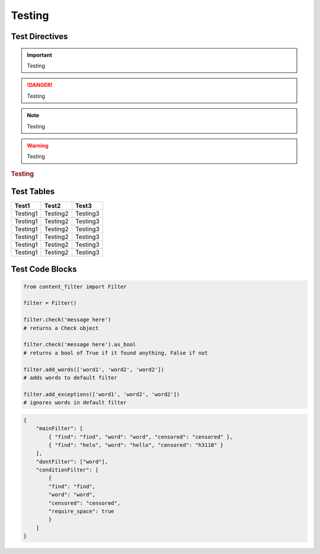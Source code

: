 Testing
=======

Test Directives
---------------


.. important::

    Testing

.. danger::

    Testing

.. note::

    Testing

.. warning::

    Testing

.. versionadded:: 1.0.0

    Testing

.. versionchanged:: 1.0.1

    Testing

.. deprecated:: 1.0.1

    Testing

.. seealso::

    Testing

.. rubric:: Testing

.. centered:: Testing

.. hlist::
    :columns: 3

    * Testing1
    * Testing2
    * Testing3

Test Tables
-----------

+------------+------------+------------+
| Test1      | Test2      | Test3      |
+============+============+============+
| Testing1   | Testing2   | Testing3   |
+------------+------------+------------+
| Testing1   | Testing2   | Testing3   |
+------------+------------+------------+
| Testing1   | Testing2   | Testing3   |
+------------+------------+------------+
| Testing1   | Testing2   | Testing3   |
+------------+------------+------------+
| Testing1   | Testing2   | Testing3   |
+------------+------------+------------+
| Testing1   | Testing2   | Testing3   |
+------------+------------+------------+

Test Code Blocks
----------------

.. code-block:: python

    from content_filter import Filter

    filter = Filter()

    filter.check('message here')
    # returns a Check object

    filter.check('message here').as_bool
    # returns a bool of True if it found anything, False if not

    filter.add_words(['word1', 'word2', 'word2'])
    # adds words to default filter

    filter.add_exceptions(['word1', 'word2', 'word2'])
    # ignores words in default filter


.. code-block:: json

    {
        "mainFilter": [
            { "find": "find", "word": "word", "censored": "censored" },
            { "find": "helo", "word": "hello", "censored": "h3110" }
        ],
        "dontFilter": ["word"],
        "conditionFilter": [
            {
            "find": "find",
            "word": "word",
            "censored": "censored",
            "require_space": true
            }
        ]
    }
